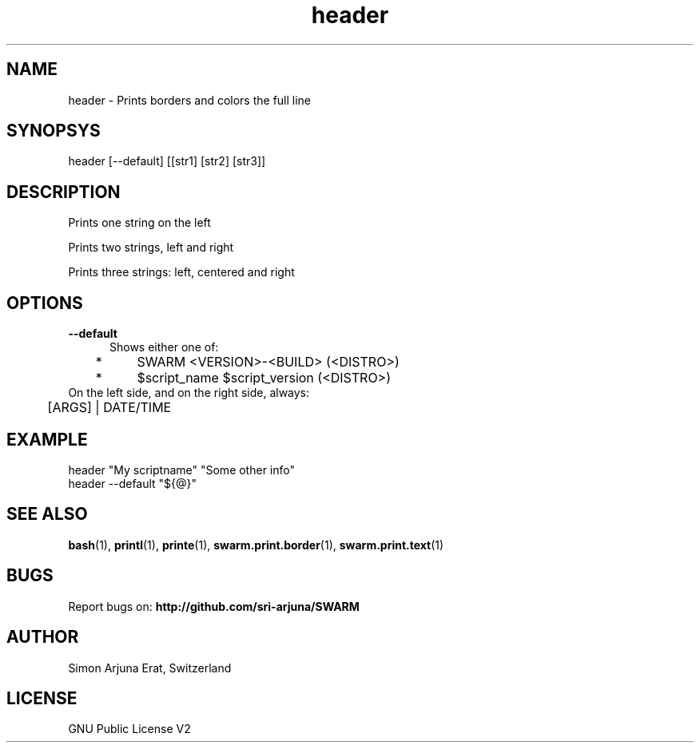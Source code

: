 .\" Manpage template for SWARM
.TH header 1 "Copyleft 1995-2020" "SWARM 1.0" "SWARM Manual"

.SH NAME
header - Prints borders and colors the full line

.SH SYNOPSYS
header [--default] [[str1] [str2] [str3]]

.SH DESCRIPTION
Prints one string on the left

Prints two strings, left and right

Prints three strings: left, centered and right


.SH OPTIONS
.TP 5
.B
--default
Shows either one of:
.TP 5
 	*	\fbSWARM <VERSION>-<BUILD> (<DISTRO>)\fP
.TP 5
	*	\fb$script_name $script_version (<DISTRO>)\fP
.TP 5
On the left side, and on the right side, always:
.TP 5
	[ARGS] | DATE/TIME


.SH EXAMPLE
header "My scriptname" "Some other info"
.TP
header --default "${@}"

.SH SEE ALSO
\fBbash\fP(1), \fBprintl\fP(1), \fBprinte\fP(1), \fBswarm.print.border\fP(1), \fBswarm.print.text\fP(1)

.SH BUGS
Report bugs on: \fBhttp://github.com/sri-arjuna/SWARM\fP

.SH AUTHOR
Simon Arjuna Erat, Switzerland

.SH LICENSE
GNU Public License V2
